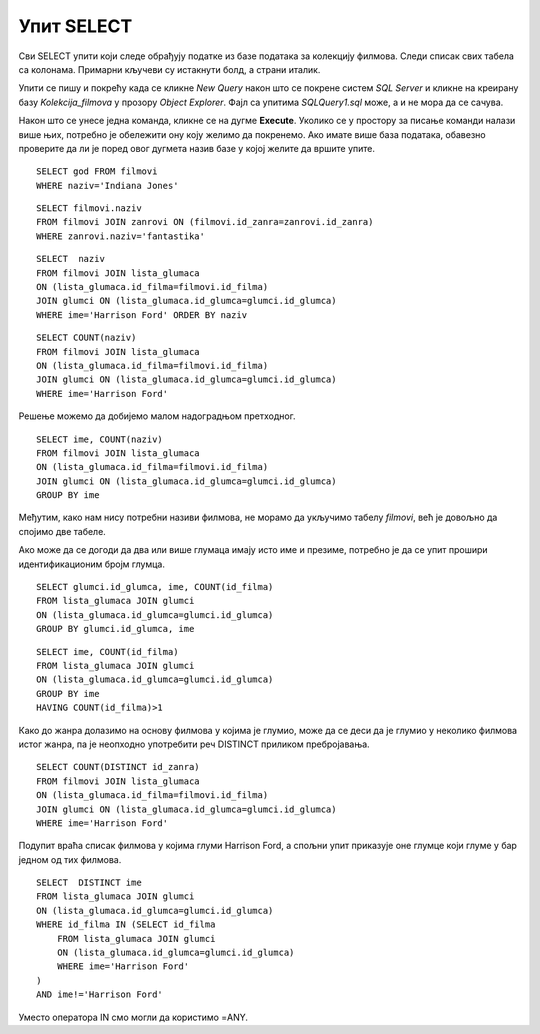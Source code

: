 Упит SELECT
===========

.. suggestionnote::

    Ево неколико примера задатака који се решавају писањем упита SELECT у оквиру базе података за колекцију филмова, која може да се посматра као део базе података неке онлајн платформе за пуштање филмова. Након ових решених следи већа група нерешених задатака.

    Приказани примери могу да буду садржани, у виду угњеждених упита, у програмима помоћу којих приступамо бази података. Касније у материјалима ћемо неке од њих и употребити унутар програмског кода писаног другим програмским језиком. 

Сви SELECT упити који следе обрађују податке из базе података за колекцију филмова. Следи списак свих табела са колонама. Примарни кључеви су истакнути болд, а страни италик. 

.. image:: ../../_images/slika_143a.jpg
    :width: 600
    :align: center

Упити се пишу и покрећу када се кликне *New Query* након што се покрене систем *SQL Server* и кликне на креирану базу *Kolekcija_filmova* у прозору *Object Explorer*. Фајл са упитима *SQLQuery1.sql* може, а и не мора да се сачува.

Након што се унесе једна команда, кликне се на дугме **Execute**. Уколико се у простору за писање команди налази више њих, потребно је обележити ону коју желимо да покренемо. Ако имате више база података, обавезно проверите да ли је поред овог дугмета назив базе у којој желите да вршите упите. 

.. image:: ../../_images/slika_143b.jpg
    :width: 400
    :align: center

.. questionnote::

    1. Написати упит којим се приказује година када је снимљен филм са називом „Indiana Jones“.

::

    SELECT god FROM filmovi
    WHERE naziv='Indiana Jones'

.. image:: ../../_images/slika_143c.jpg
    :width: 400
    :align: center

.. questionnote::

    2. Написати упит којим се приказују називи свих филмова који спадају у жанр „fantastika“. 

::

    SELECT filmovi.naziv 
    FROM filmovi JOIN zanrovi ON (filmovi.id_zanra=zanrovi.id_zanra)
    WHERE zanrovi.naziv='fantastika'

.. image:: ../../_images/slika_143d.jpg
    :width: 500
    :align: center

.. questionnote::

    3. Написати упит којим се приказују називи филмова у којима глуми Harrison Ford. Списак уредити абецедно по називу филма.   

::

    SELECT  naziv 
    FROM filmovi JOIN lista_glumaca 
    ON (lista_glumaca.id_filma=filmovi.id_filma)
    JOIN glumci ON (lista_glumaca.id_glumca=glumci.id_glumca) 
    WHERE ime='Harrison Ford' ORDER BY naziv

.. image:: ../../_images/slika_143e.jpg
    :width: 600
    :align: center

.. questionnote::

    4. Написати упит којим се приказује број филмова у којима глуми Harrison Ford.

::

    SELECT COUNT(naziv) 
    FROM filmovi JOIN lista_glumaca 
    ON (lista_glumaca.id_filma=filmovi.id_filma)
    JOIN glumci ON (lista_glumaca.id_glumca=glumci.id_glumca) 
    WHERE ime='Harrison Ford'

.. questionnote::

    5. Написати упит којим се приказује за сваког глумца број филмова у којима глуми.

Решење можемо да добијемо малом надоградњом претходног.

::

    SELECT ime, COUNT(naziv) 
    FROM filmovi JOIN lista_glumaca 
    ON (lista_glumaca.id_filma=filmovi.id_filma)
    JOIN glumci ON (lista_glumaca.id_glumca=glumci.id_glumca) 
    GROUP BY ime

Међутим, како нам нису потребни називи филмова, не морамо да укључимо табелу *filmovi*, већ је довољно да спојимо две табеле. 

.. image:: ../../_images/slika_143f.jpg
    :width: 500
    :align: center

Ако може да се догоди да два или више глумаца имају исто име и презиме, потребно је да се упит прошири идентификационим бројм глумца. 

::

    SELECT glumci.id_glumca, ime, COUNT(id_filma)
    FROM lista_glumaca JOIN glumci 
    ON (lista_glumaca.id_glumca=glumci.id_glumca)
    GROUP BY glumci.id_glumca, ime

.. questionnote::

    6. Написати упит којим се приказују само глумци који глуме у више филмова које имамо у колекцији.

::

    SELECT ime, COUNT(id_filma) 
    FROM lista_glumaca JOIN glumci 
    ON (lista_glumaca.id_glumca=glumci.id_glumca) 
    GROUP BY ime
    HAVING COUNT(id_filma)>1

.. image:: ../../_images/slika_143g.jpg
    :width: 500
    :align: center

.. questionnote::

    7. 7.	Написати упит којим се приказује у колико различитих жанрова је глумио Harrison Ford. 

Како до жанра долазимо на основу филмова у којима је глумио, може да се деси да је глумио у неколико филмова истог жанра, па је неопходно употребити реч DISTINCT приликом пребројавања. 

::

    SELECT COUNT(DISTINCT id_zanra) 
    FROM filmovi JOIN lista_glumaca 
    ON (lista_glumaca.id_filma=filmovi.id_filma)
    JOIN glumci ON (lista_glumaca.id_glumca=glumci.id_glumca) 
    WHERE ime='Harrison Ford'

.. questionnote::

    8. Написати упит којим се приказују глумци који су глумили у бар једном филму заједно са глумцем који се зове Harrison Ford. 

Подупит враћа списак филмова у којима глуми Harrison Ford, а спољни упит приказује оне глумце који глуме у бар једном од тих филмова.

::

    SELECT  DISTINCT ime 
    FROM lista_glumaca JOIN glumci 
    ON (lista_glumaca.id_glumca=glumci.id_glumca) 
    WHERE id_filma IN (SELECT id_filma 
        FROM lista_glumaca JOIN glumci 
        ON (lista_glumaca.id_glumca=glumci.id_glumca) 
        WHERE ime='Harrison Ford'
    )
    AND ime!='Harrison Ford'

Уместо оператора IN смо могли да користимо =ANY.